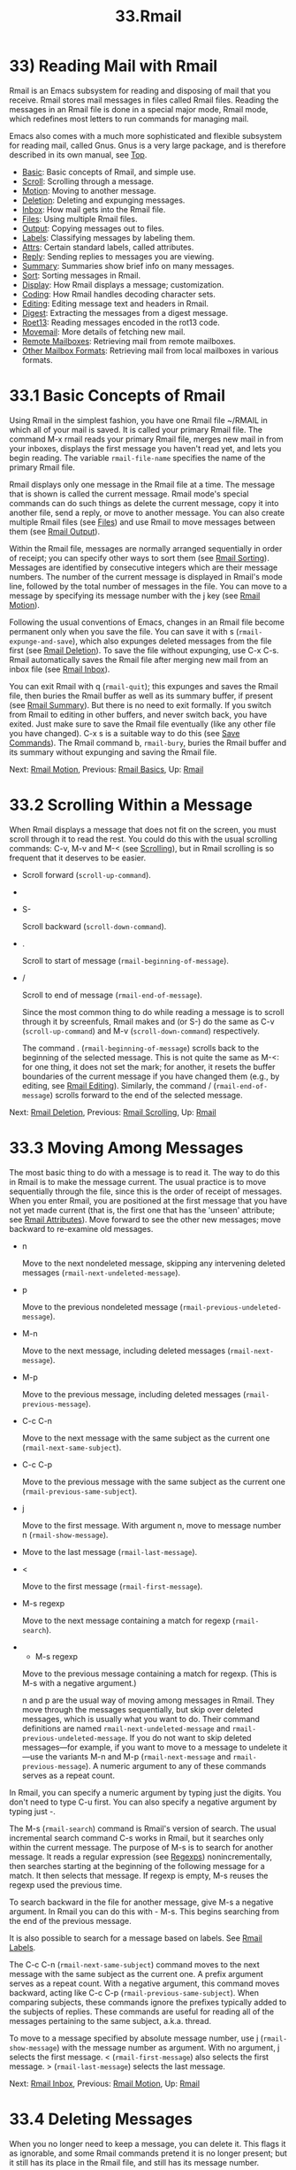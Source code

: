 #+TITLE: 33.Rmail
* 33) Reading Mail with Rmail

Rmail is an Emacs subsystem for reading and disposing of mail that you receive. Rmail stores mail messages in files called Rmail files. Reading the messages in an Rmail file is done in a special major mode, Rmail mode, which redefines most letters to run commands for managing mail.

Emacs also comes with a much more sophisticated and flexible subsystem for reading mail, called Gnus. Gnus is a very large package, and is therefore described in its own manual, see [[https://www.gnu.org/software/emacs/manual/html_mono/gnus.html#Top][Top]].

- [[file:///home/me/Desktop/GNU%20Emacs%20Manual.html#Rmail-Basics][Basic]]: Basic concepts of Rmail, and simple use.
- [[file:///home/me/Desktop/GNU%20Emacs%20Manual.html#Rmail-Scrolling][Scroll]]: Scrolling through a message.
- [[file:///home/me/Desktop/GNU%20Emacs%20Manual.html#Rmail-Motion][Motion]]: Moving to another message.
- [[file:///home/me/Desktop/GNU%20Emacs%20Manual.html#Rmail-Deletion][Deletion]]: Deleting and expunging messages.
- [[file:///home/me/Desktop/GNU%20Emacs%20Manual.html#Rmail-Inbox][Inbox]]: How mail gets into the Rmail file.
- [[file:///home/me/Desktop/GNU%20Emacs%20Manual.html#Rmail-Files][Files]]: Using multiple Rmail files.
- [[file:///home/me/Desktop/GNU%20Emacs%20Manual.html#Rmail-Output][Output]]: Copying messages out to files.
- [[file:///home/me/Desktop/GNU%20Emacs%20Manual.html#Rmail-Labels][Labels]]: Classifying messages by labeling them.
- [[file:///home/me/Desktop/GNU%20Emacs%20Manual.html#Rmail-Attributes][Attrs]]: Certain standard labels, called attributes.
- [[file:///home/me/Desktop/GNU%20Emacs%20Manual.html#Rmail-Reply][Reply]]: Sending replies to messages you are viewing.
- [[file:///home/me/Desktop/GNU%20Emacs%20Manual.html#Rmail-Summary][Summary]]: Summaries show brief info on many messages.
- [[file:///home/me/Desktop/GNU%20Emacs%20Manual.html#Rmail-Sorting][Sort]]: Sorting messages in Rmail.
- [[file:///home/me/Desktop/GNU%20Emacs%20Manual.html#Rmail-Display][Display]]: How Rmail displays a message; customization.
- [[file:///home/me/Desktop/GNU%20Emacs%20Manual.html#Rmail-Coding][Coding]]: How Rmail handles decoding character sets.
- [[file:///home/me/Desktop/GNU%20Emacs%20Manual.html#Rmail-Editing][Editing]]: Editing message text and headers in Rmail.
- [[file:///home/me/Desktop/GNU%20Emacs%20Manual.html#Rmail-Digest][Digest]]: Extracting the messages from a digest message.
- [[file:///home/me/Desktop/GNU%20Emacs%20Manual.html#Rmail-Rot13][Roet13]]: Reading messages encoded in the rot13 code.
- [[file:///home/me/Desktop/GNU%20Emacs%20Manual.html#Movemail][Movemail]]: More details of fetching new mail.
- [[file:///home/me/Desktop/GNU%20Emacs%20Manual.html#Remote-Mailboxes][Remote Mailboxes]]: Retrieving mail from remote mailboxes.
- [[file:///home/me/Desktop/GNU%20Emacs%20Manual.html#Other-Mailbox-Formats][Other Mailbox Formats]]: Retrieving mail from local mailboxes in various formats.


* 33.1 Basic Concepts of Rmail
    :PROPERTIES:
    :CUSTOM_ID: basic-concepts-of-rmail
    :END:

Using Rmail in the simplest fashion, you have one Rmail file ~/RMAIL in which all of your mail is saved. It is called your primary Rmail file. The command M-x rmail reads your primary Rmail file, merges new mail in from your inboxes, displays the first message you haven't read yet, and lets you begin reading. The variable =rmail-file-name= specifies the name of the primary Rmail file.

Rmail displays only one message in the Rmail file at a time. The message that is shown is called the current message. Rmail mode's special commands can do such things as delete the current message, copy it into another file, send a reply, or move to another message. You can also create multiple Rmail files (see [[file:///home/me/Desktop/GNU%20Emacs%20Manual.html#Files][Files]]) and use Rmail to move messages between them (see [[file:///home/me/Desktop/GNU%20Emacs%20Manual.html#Rmail-Output][Rmail Output]]).

Within the Rmail file, messages are normally arranged sequentially in order of receipt; you can specify other ways to sort them (see [[file:///home/me/Desktop/GNU%20Emacs%20Manual.html#Rmail-Sorting][Rmail Sorting]]). Messages are identified by consecutive integers which are their message numbers. The number of the current message is displayed in Rmail's mode line, followed by the total number of messages in the file. You can move to a message by specifying its message number with the j key (see [[file:///home/me/Desktop/GNU%20Emacs%20Manual.html#Rmail-Motion][Rmail Motion]]).

Following the usual conventions of Emacs, changes in an Rmail file become permanent only when you save the file. You can save it with s (=rmail-expunge-and-save=), which also expunges deleted messages from the file first (see [[file:///home/me/Desktop/GNU%20Emacs%20Manual.html#Rmail-Deletion][Rmail Deletion]]). To save the file without expunging, use C-x C-s. Rmail automatically saves the Rmail file after merging new mail from an inbox file (see [[file:///home/me/Desktop/GNU%20Emacs%20Manual.html#Rmail-Inbox][Rmail Inbox]]).

You can exit Rmail with q (=rmail-quit=); this expunges and saves the Rmail file, then buries the Rmail buffer as well as its summary buffer, if present (see [[file:///home/me/Desktop/GNU%20Emacs%20Manual.html#Rmail-Summary][Rmail Summary]]). But there is no need to exit formally. If you switch from Rmail to editing in other buffers, and never switch back, you have exited. Just make sure to save the Rmail file eventually (like any other file you have changed). C-x s is a suitable way to do this (see [[file:///home/me/Desktop/GNU%20Emacs%20Manual.html#Save-Commands][Save Commands]]). The Rmail command b, =rmail-bury=, buries the Rmail buffer and its summary without expunging and saving the Rmail file.

Next: [[file:///home/me/Desktop/GNU%20Emacs%20Manual.html#Rmail-Motion][Rmail Motion]], Previous: [[file:///home/me/Desktop/GNU%20Emacs%20Manual.html#Rmail-Basics][Rmail Basics]], Up: [[file:///home/me/Desktop/GNU%20Emacs%20Manual.html#Rmail][Rmail]]

* 33.2 Scrolling Within a Message
    :PROPERTIES:
    :CUSTOM_ID: scrolling-within-a-message
    :END:

When Rmail displays a message that does not fit on the screen, you must scroll through it to read the rest. You could do this with the usual scrolling commands: C-v, M-v and M-< (see [[file:///home/me/Desktop/GNU%20Emacs%20Manual.html#Scrolling][Scrolling]]), but in Rmail scrolling is so frequent that it deserves to be easier.

-

  Scroll forward (=scroll-up-command=).

-

  #+BEGIN_HTML
    <DEL>
  #+END_HTML

- S-

  Scroll backward (=scroll-down-command=).

- .

  Scroll to start of message (=rmail-beginning-of-message=).

- /

  Scroll to end of message (=rmail-end-of-message=).

  Since the most common thing to do while reading a message is to scroll through it by screenfuls, Rmail makes and (or S-) do the same as C-v (=scroll-up-command=) and M-v (=scroll-down-command=) respectively.

  The command . (=rmail-beginning-of-message=) scrolls back to the beginning of the selected message. This is not quite the same as M-<: for one thing, it does not set the mark; for another, it resets the buffer boundaries of the current message if you have changed them (e.g., by editing, see [[file:///home/me/Desktop/GNU%20Emacs%20Manual.html#Rmail-Editing][Rmail Editing]]). Similarly, the command / (=rmail-end-of-message=) scrolls forward to the end of the selected message.

Next: [[file:///home/me/Desktop/GNU%20Emacs%20Manual.html#Rmail-Deletion][Rmail Deletion]], Previous: [[file:///home/me/Desktop/GNU%20Emacs%20Manual.html#Rmail-Scrolling][Rmail Scrolling]], Up: [[file:///home/me/Desktop/GNU%20Emacs%20Manual.html#Rmail][Rmail]]

* 33.3 Moving Among Messages
    :PROPERTIES:
    :CUSTOM_ID: moving-among-messages
    :END:

The most basic thing to do with a message is to read it. The way to do this in Rmail is to make the message current. The usual practice is to move sequentially through the file, since this is the order of receipt of messages. When you enter Rmail, you are positioned at the first message that you have not yet made current (that is, the first one that has the 'unseen' attribute; see [[file:///home/me/Desktop/GNU%20Emacs%20Manual.html#Rmail-Attributes][Rmail Attributes]]). Move forward to see the other new messages; move backward to re-examine old messages.

- n

  Move to the next nondeleted message, skipping any intervening deleted messages (=rmail-next-undeleted-message=).

- p

  Move to the previous nondeleted message (=rmail-previous-undeleted-message=).

- M-n

  Move to the next message, including deleted messages (=rmail-next-message=).

- M-p

  Move to the previous message, including deleted messages (=rmail-previous-message=).

- C-c C-n

  Move to the next message with the same subject as the current one (=rmail-next-same-subject=).

- C-c C-p

  Move to the previous message with the same subject as the current one (=rmail-previous-same-subject=).

- j

  Move to the first message. With argument n, move to message number n (=rmail-show-message=).

-

  #+BEGIN_QUOTE
  #+END_QUOTE

  Move to the last message (=rmail-last-message=).

- <

  Move to the first message (=rmail-first-message=).

- M-s regexp

  Move to the next message containing a match for regexp (=rmail-search=).

-

  - M-s regexp

  Move to the previous message containing a match for regexp. (This is M-s with a negative argument.)

  n and p are the usual way of moving among messages in Rmail. They move through the messages sequentially, but skip over deleted messages, which is usually what you want to do. Their command definitions are named =rmail-next-undeleted-message= and =rmail-previous-undeleted-message=. If you do not want to skip deleted messages---for example, if you want to move to a message to undelete it---use the variants M-n and M-p (=rmail-next-message= and =rmail-previous-message=). A numeric argument to any of these commands serves as a repeat count.

In Rmail, you can specify a numeric argument by typing just the digits. You don't need to type C-u first. You can also specify a negative argument by typing just -.

The M-s (=rmail-search=) command is Rmail's version of search. The usual incremental search command C-s works in Rmail, but it searches only within the current message. The purpose of M-s is to search for another message. It reads a regular expression (see [[file:///home/me/Desktop/GNU%20Emacs%20Manual.html#Regexps][Regexps]]) nonincrementally, then searches starting at the beginning of the following message for a match. It then selects that message. If regexp is empty, M-s reuses the regexp used the previous time.

To search backward in the file for another message, give M-s a negative argument. In Rmail you can do this with - M-s. This begins searching from the end of the previous message.

It is also possible to search for a message based on labels. See [[file:///home/me/Desktop/GNU%20Emacs%20Manual.html#Rmail-Labels][Rmail Labels]].

The C-c C-n (=rmail-next-same-subject=) command moves to the next message with the same subject as the current one. A prefix argument serves as a repeat count. With a negative argument, this command moves backward, acting like C-c C-p (=rmail-previous-same-subject=). When comparing subjects, these commands ignore the prefixes typically added to the subjects of replies. These commands are useful for reading all of the messages pertaining to the same subject, a.k.a. thread.

To move to a message specified by absolute message number, use j (=rmail-show-message=) with the message number as argument. With no argument, j selects the first message. < (=rmail-first-message=) also selects the first message. > (=rmail-last-message=) selects the last message.

Next: [[file:///home/me/Desktop/GNU%20Emacs%20Manual.html#Rmail-Inbox][Rmail Inbox]], Previous: [[file:///home/me/Desktop/GNU%20Emacs%20Manual.html#Rmail-Motion][Rmail Motion]], Up: [[file:///home/me/Desktop/GNU%20Emacs%20Manual.html#Rmail][Rmail]]

* 33.4 Deleting Messages
    :PROPERTIES:
    :CUSTOM_ID: deleting-messages
    :END:

When you no longer need to keep a message, you can delete it. This flags it as ignorable, and some Rmail commands pretend it is no longer present; but it still has its place in the Rmail file, and still has its message number.

Expunging the Rmail file actually removes the deleted messages. The remaining messages are renumbered consecutively.

- d

  Delete the current message, and move to the next nondeleted message (=rmail-delete-forward=).

- C-d

  Delete the current message, and move to the previous nondeleted message (=rmail-delete-backward=).

- u

  Undelete the current message, or move back to the previous deleted message and undelete it (=rmail-undelete-previous-message=).

- x

  Expunge the Rmail file (=rmail-expunge=).

  There are two Rmail commands for deleting messages. Both delete the current message and select another. d (=rmail-delete-forward=) moves to the following message, skipping messages already deleted, while C-d (=rmail-delete-backward=) moves to the previous nondeleted message. If there is no nondeleted message to move to in the specified direction, the message that was just deleted remains current. A numeric prefix argument serves as a repeat count, to allow deletion of several messages in a single command. A negative argument reverses the meaning of d and C-d.

  Whenever Rmail deletes a message, it runs the hook =rmail-delete-message-hook=. When the hook functions are invoked, the message has been marked deleted, but it is still the current message in the Rmail buffer.

  To make all the deleted messages finally vanish from the Rmail file, type x (=rmail-expunge=). Until you do this, you can still undelete the deleted messages. The undeletion command, u (=rmail-undelete-previous-message=), is designed to cancel the effect of a d command in most cases. It undeletes the current message if the current message is deleted. Otherwise it moves backward to previous messages until a deleted message is found, and undeletes that message. A numeric prefix argument serves as a repeat count, to allow undeletion of several messages in a single command.

You can usually undo a d with a u because the u moves back to and undeletes the message that the d deleted. But this does not work when the d skips a few already-deleted messages that follow the message being deleted; then the u command undeletes the last of the messages that were skipped. There is no clean way to avoid this problem. However, by repeating the u command, you can eventually get back to the message that you intend to undelete. You can also select a particular deleted message with the M-p command, then type u to undelete it.

A deleted message has the 'deleted' attribute, and as a result 'deleted' appears in the mode line when the current message is deleted. In fact, deleting or undeleting a message is nothing more than adding or removing this attribute. See [[file:///home/me/Desktop/GNU%20Emacs%20Manual.html#Rmail-Attributes][Rmail Attributes]].

Next: [[file:///home/me/Desktop/GNU%20Emacs%20Manual.html#Rmail-Files][Rmail Files]], Previous: [[file:///home/me/Desktop/GNU%20Emacs%20Manual.html#Rmail-Deletion][Rmail Deletion]], Up: [[file:///home/me/Desktop/GNU%20Emacs%20Manual.html#Rmail][Rmail]]

* 33.5 Rmail Files and Inboxes
    :PROPERTIES:
    :CUSTOM_ID: rmail-files-and-inboxes
    :END:

When you receive mail locally, the operating system places incoming mail for you in a file that we call your inbox. When you start up Rmail, it runs a C program called movemail to copy the new messages from your inbox into your primary Rmail file, which also contains other messages saved from previous Rmail sessions. It is in this file that you actually read the mail with Rmail. This operation is called getting new mail. You can get new mail at any time in Rmail by typing g.

The variable =rmail-primary-inbox-list= contains a list of the files that are inboxes for your primary Rmail file. If you don't set this variable explicitly, Rmail uses the MAIL environment variable, or, as a last resort, a default inbox based on =rmail-spool-directory=. The default inbox file depends on your operating system; often it is /var/mail/username, /var/spool/mail/username, or /usr/spool/mail/username.

You can specify the inbox file(s) for any Rmail file for the current session with the command =set-rmail-inbox-list=; see [[file:///home/me/Desktop/GNU%20Emacs%20Manual.html#Rmail-Files][Rmail Files]].

There are two reasons for having separate Rmail files and inboxes.

1. The inbox file format varies between operating systems and according to the other mail software in use. Only one part of Rmail needs to know about the alternatives, and it need only understand how to convert all of them to Rmail's own format.\\
2. It is very cumbersome to access an inbox file without danger of losing mail, because it is necessary to interlock with mail delivery. Moreover, different operating systems use different interlocking techniques. The strategy of moving mail out of the inbox once and for all into a separate Rmail file avoids the need for interlocking in all the rest of Rmail, since only Rmail operates on the Rmail file.

Rmail uses the standard 'mbox' format, introduced by Unix and GNU systems for inbox files, as its internal format of Rmail files. (In fact, there are a few slightly different mbox formats. The differences are not very important, but you can set the variable =rmail-mbox-format= to tell Rmail which form your system uses. See that variable's documentation for more details.)

When getting new mail, Rmail first copies the new mail from the inbox file to the Rmail file; then it saves the Rmail file; then it clears out the inbox file. This way, a system crash may cause duplication of mail between the inbox and the Rmail file, but cannot lose mail. If =rmail-preserve-inbox= is non-=nil=, then Rmail does not clear out the inbox file when it gets new mail. You may wish to set this, for example, on a portable computer you use to check your mail via POP while traveling, so that your mail will remain on the server and you can save it later on your main desktop workstation.

In some cases, Rmail copies the new mail from the inbox file indirectly. First it runs the movemail program to move the mail from the inbox to an intermediate file called .newmail-inboxname, in the same directory as the Rmail file. Then Rmail merges the new mail from that file, saves the Rmail file, and only then deletes the intermediate file. If there is a crash at the wrong time, this file continues to exist, and Rmail will use it again the next time it gets new mail from that inbox.

If Rmail is unable to convert the data in .newmail-inboxname into mbox format, it renames the file to RMAILOSE.n (n is an integer chosen to make the name unique) so that Rmail will not have trouble with the data again. You should look at the file, find whatever message confuses Rmail (probably one that includes the control-underscore character, octal code 037), and delete it. Then you can use 1 g to get new mail from the corrected file.

Next: [[file:///home/me/Desktop/GNU%20Emacs%20Manual.html#Rmail-Output][Rmail Output]], Previous: [[file:///home/me/Desktop/GNU%20Emacs%20Manual.html#Rmail-Inbox][Rmail Inbox]], Up: [[file:///home/me/Desktop/GNU%20Emacs%20Manual.html#Rmail][Rmail]]

* 33.6 Multiple Rmail Files
    :PROPERTIES:
    :CUSTOM_ID: multiple-rmail-files
    :END:

Rmail operates by default on your primary Rmail file, which is named ~/RMAIL and receives your incoming mail from your system inbox file. But you can also have other Rmail files and edit them with Rmail. These files can receive mail through their own inboxes, or you can move messages into them with explicit Rmail commands (see [[file:///home/me/Desktop/GNU%20Emacs%20Manual.html#Rmail-Output][Rmail Output]]).

- i file

  Read file into Emacs and run Rmail on it (=rmail-input=).

- g

  Merge new mail from current Rmail file's inboxes (=rmail-get-new-mail=).

- C-u g file

  Merge new mail from inbox file file.

  To run Rmail on a file other than your primary Rmail file, you can use the i (=rmail-input=) command in Rmail. This visits the file in Rmail mode. You can use M-x rmail-input even when not in Rmail, but it is easier to type C-u M-x rmail, which does the same thing.

The file you read with i should normally be a valid mbox file. If it is not, Rmail tries to convert its text to mbox format, and visits the converted text in the buffer. If you save the buffer, that converts the file.

If you specify a file name that doesn't exist, i initializes a new buffer for creating a new Rmail file.

You can also select an Rmail file from a menu. In the Classify menu, choose the Input Rmail File item; then choose the Rmail file you want. The variables =rmail-secondary-file-directory= and =rmail-secondary-file-regexp= specify which files to offer in the menu: the first variable says which directory to find them in; the second says which files in that directory to offer (all those that match the regular expression). If no files match, you cannot select this menu item. These variables also apply to choosing a file for output (see [[file:///home/me/Desktop/GNU%20Emacs%20Manual.html#Rmail-Output][Rmail Output]]).

The inbox files to use are specified by the variable =rmail-inbox-list=, which is buffer-local in Rmail mode. As a special exception, if you have specified no inbox files for your primary Rmail file, it uses the MAIL environment variable, or your standard system inbox.

The g command (=rmail-get-new-mail=) merges mail into the current Rmail file from its inboxes. If the Rmail file has no inboxes, g does nothing. The command M-x rmail also merges new mail into your primary Rmail file.

To merge mail from a file that is not the usual inbox, give the g key a numeric argument, as in C-u g. Then it reads a file name and merges mail from that file. The inbox file is not deleted or changed in any way when g with an argument is used. This is, therefore, a general way of merging one file of messages into another.

Next: [[file:///home/me/Desktop/GNU%20Emacs%20Manual.html#Rmail-Labels][Rmail Labels]], Previous: [[file:///home/me/Desktop/GNU%20Emacs%20Manual.html#Rmail-Files][Rmail Files]], Up: [[file:///home/me/Desktop/GNU%20Emacs%20Manual.html#Rmail][Rmail]]

* 33.7 Copying Messages Out to Files
    :PROPERTIES:
    :CUSTOM_ID: copying-messages-out-to-files
    :END:

These commands copy messages from an Rmail file into another file.

- o file

  Append a full copy of the current message to the file file (=rmail-output=).

- C-o file

  Append a copy of the current message, as displayed, to the file file (=rmail-output-as-seen=).

- w file

  Output just the message body to the file file, taking the default file name from the message 'Subject' header.

  The commands o and C-o copy the current message into a specified file, adding it at the end. The two commands differ mainly in how much to copy: o copies the full message headers, even if they are not all visible, while C-o copies exactly the headers currently displayed and no more. See [[file:///home/me/Desktop/GNU%20Emacs%20Manual.html#Rmail-Display][Rmail Display]]. In addition, o converts the message to Babyl format (used by Rmail in Emacs version 22 and before) if the file is in Babyl format; C-o cannot output to Babyl files at all.

If the output file is currently visited in an Emacs buffer, the output commands append the message to that buffer. It is up to you to save the buffer eventually in its file.

Sometimes you may receive a message whose body holds the contents of a file. You can save the body to a file (excluding the message header) with the w command (=rmail-output-body-to-file=). Often these messages contain the intended file name in the 'Subject' field, so the w command uses the 'Subject' field as the default for the output file name (after replacing some characters that cannot be portably used in file names). However, the file name is read using the minibuffer, so you can specify a different name if you wish.

You can also output a message to an Rmail file chosen with a menu. In the Classify menu, choose the Output Rmail File menu item; then choose the Rmail file you want. This outputs the current message to that file, like the o command. The variables =rmail-secondary-file-directory= and =rmail-secondary-file-regexp= specify which files to offer in the menu: the first variable says which directory to find them in; the second says which files in that directory to offer (all those that match the regular expression). If no files match, you cannot select this menu item.

Copying a message with o or C-o gives the original copy of the message the 'filed' attribute, so that 'filed' appears in the mode line when such a message is current.

If you like to keep just a single copy of every mail message, set the variable =rmail-delete-after-output= to =t=; then the o, C-o and w commands delete the original message after copying it. (You can undelete it afterward if you wish, see [[file:///home/me/Desktop/GNU%20Emacs%20Manual.html#Rmail-Deletion][Rmail Deletion]].)

The variable =rmail-output-file-alist= lets you specify intelligent defaults for the output file, based on the contents of the current message. The value should be a list whose elements have this form:

#+BEGIN_EXAMPLE
         (regexp . name-exp)
#+END_EXAMPLE

If there's a match for regexp in the current message, then the default file name for output is name-exp. If multiple elements match the message, the first matching element decides the default file name. The subexpression name-exp may be a string constant giving the file name to use, or more generally it may be any Lisp expression that yields a file name as a string. =rmail-output-file-alist= applies to both o and C-o.

Rmail can automatically save messages from your primary Rmail file (the one that =rmail-file-name= specifies) to other files, based on the value of the variable =rmail-automatic-folder-directives=. This variable is a list of elements ('directives') that say which messages to save where. Each directive is a list consisting of an output file, followed by one or more pairs of a header name and a regular expression. If a message has a header matching the specified regular expression, that message is saved to the given file. If the directive has more than one header entry, all must match. Rmail checks directives when it shows a message from the file =rmail-file-name=, and applies the first that matches (if any). If the output file is =nil=, the message is deleted, not saved. For example, you can use this feature to save messages from a particular address, or with a particular subject, to a dedicated file.

Next: [[file:///home/me/Desktop/GNU%20Emacs%20Manual.html#Rmail-Attributes][Rmail Attributes]], Previous: [[file:///home/me/Desktop/GNU%20Emacs%20Manual.html#Rmail-Output][Rmail Output]], Up: [[file:///home/me/Desktop/GNU%20Emacs%20Manual.html#Rmail][Rmail]]

* 33.8 Labels
    :PROPERTIES:
    :CUSTOM_ID: labels
    :END:

Each message can have various labels assigned to it as a means of classification. Each label has a name; different names are different labels. Any given label is either present or absent on a particular message. A few label names have standard meanings and are given to messages automatically by Rmail when appropriate; these special labels are called attributes. (See [[file:///home/me/Desktop/GNU%20Emacs%20Manual.html#Rmail-Attributes][Rmail Attributes]].) All other labels are assigned only by users.

- a label

  Assign the label label to the current message (=rmail-add-label=).

- k label

  Remove the label label from the current message (=rmail-kill-label=).

- C-M-n labels

  Move to the next message that has one of the labels labels (=rmail-next-labeled-message=).

- C-M-p labels

  Move to the previous message that has one of the labels labels (=rmail-previous-labeled-message=).

- l labels

- C-M-l labels

  Make a summary of all messages containing any of the labels labels (=rmail-summary-by-labels=).

  The a (=rmail-add-label=) and k (=rmail-kill-label=) commands allow you to assign or remove any label on the current message. If the label argument is empty, it means to assign or remove the label most recently assigned or removed.

Once you have given messages labels to classify them as you wish, there are three ways to use the labels: in moving, in summaries, and in sorting.

C-M-n labels (=rmail-next-labeled-message=) moves to the next message that has one of the labels labels. The argument labels specifies one or more label names, separated by commas. C-M-p (=rmail-previous-labeled-message=) is similar, but moves backwards to previous messages. A numeric argument to either command serves as a repeat count.

The command C-M-l labels (=rmail-summary-by-labels=) displays a summary containing only the messages that have at least one of a specified set of labels. The argument labels is one or more label names, separated by commas. See [[file:///home/me/Desktop/GNU%20Emacs%20Manual.html#Rmail-Summary][Rmail Summary]], for information on summaries.

If the labels argument to C-M-n, C-M-p or C-M-l is empty, it means to use the last set of labels specified for any of these commands.

See [[file:///home/me/Desktop/GNU%20Emacs%20Manual.html#Rmail-Sorting][Rmail Sorting]], for information on sorting messages with labels.

Next: [[file:///home/me/Desktop/GNU%20Emacs%20Manual.html#Rmail-Reply][Rmail Reply]], Previous: [[file:///home/me/Desktop/GNU%20Emacs%20Manual.html#Rmail-Labels][Rmail Labels]], Up: [[file:///home/me/Desktop/GNU%20Emacs%20Manual.html#Rmail][Rmail]]

* 33.9 Rmail Attributes
    :PROPERTIES:
    :CUSTOM_ID: rmail-attributes
    :END:

Some labels such as 'deleted' and 'filed' have built-in meanings, and Rmail assigns them to messages automatically at appropriate times; these labels are called attributes. Here is a list of Rmail attributes:

- 'unseen'

  Means the message has never been current. Assigned to messages when they come from an inbox file, and removed when a message is made current. When you start Rmail, it initially shows the first message that has this attribute.

- 'deleted'

  Means the message is deleted. Assigned by deletion commands and removed by undeletion commands (see [[file:///home/me/Desktop/GNU%20Emacs%20Manual.html#Rmail-Deletion][Rmail Deletion]]).

- 'filed'

  Means the message has been copied to some other file. Assigned by the o and C-o file output commands (see [[file:///home/me/Desktop/GNU%20Emacs%20Manual.html#Rmail-Output][Rmail Output]]).

- 'answered'

  Means you have mailed an answer to the message. Assigned by the r command (=rmail-reply=). See [[file:///home/me/Desktop/GNU%20Emacs%20Manual.html#Rmail-Reply][Rmail Reply]].

- 'forwarded'

  Means you have forwarded the message. Assigned by the f command (=rmail-forward=). See [[file:///home/me/Desktop/GNU%20Emacs%20Manual.html#Rmail-Reply][Rmail Reply]].

- 'edited'

  Means you have edited the text of the message within Rmail. See [[file:///home/me/Desktop/GNU%20Emacs%20Manual.html#Rmail-Editing][Rmail Editing]].

- 'resent'

  Means you have resent the message. Assigned by the command M-x rmail-resend. See [[file:///home/me/Desktop/GNU%20Emacs%20Manual.html#Rmail-Reply][Rmail Reply]].

- 'retried'

  Means you have retried a failed outgoing message. Assigned by the command M-x rmail-retry-failure. See [[file:///home/me/Desktop/GNU%20Emacs%20Manual.html#Rmail-Reply][Rmail Reply]].

All other labels are assigned or removed only by users, and have no standard meaning.

Next: [[file:///home/me/Desktop/GNU%20Emacs%20Manual.html#Rmail-Summary][Rmail Summary]], Previous: [[file:///home/me/Desktop/GNU%20Emacs%20Manual.html#Rmail-Attributes][Rmail Attributes]], Up: [[file:///home/me/Desktop/GNU%20Emacs%20Manual.html#Rmail][Rmail]]

* 33.10 Sending Replies
    :PROPERTIES:
    :CUSTOM_ID: sending-replies
    :END:

Rmail has several commands to send outgoing mail. See [[file:///home/me/Desktop/GNU%20Emacs%20Manual.html#Sending-Mail][Sending Mail]], for information on using Message mode, including certain features meant to work with Rmail. What this section documents are the special commands of Rmail for entering the mail buffer used to compose the outgoing message. Note that the usual keys for sending mail---C-x m, C-x 4 m, and C-x 5 m---also work normally in Rmail mode.

- m

  Send a message (=rmail-mail=).

- c

  Continue editing the already started outgoing message (=rmail-continue=).

- r

  Send a reply to the current Rmail message (=rmail-reply=).

- f

  Forward the current message to other users (=rmail-forward=).

- C-u f

  Resend the current message to other users (=rmail-resend=).

- M-m

  Try sending a bounced message a second time (=rmail-retry-failure=).

  The most common reason to send a message while in Rmail is to reply to the message you are reading. To do this, type r (=rmail-reply=). This displays a mail composition buffer in another window, much like C-x 4 m, but preinitializes the 'Subject', 'To', 'CC', 'In-reply-to' and 'References' header fields based on the message you are replying to. The 'To' field starts out as the address of the person who sent the message you received, and the 'CC' field starts out with all the other recipients of that message.

  You can exclude certain recipients from being included automatically in replies, using the variable =mail-dont-reply-to-names=. Its value should be a regular expression; any recipients that match are excluded from the 'CC' field. They are also excluded from the 'To' field, unless this would leave the field empty. If this variable is =nil=, then the first time you compose a reply it is initialized to a default value that matches your own address.

To reply only to the sender of the original message, enter the reply command with a numeric argument: C-u r or 1 r. This omits the 'CC' field completely for a particular reply.

Once the mail composition buffer has been initialized, editing and sending the mail goes as usual (see [[file:///home/me/Desktop/GNU%20Emacs%20Manual.html#Sending-Mail][Sending Mail]]). You can edit the presupplied header fields if they are not what you want. You can also use commands such as C-c C-y, which yanks in the message that you are replying to (see [[file:///home/me/Desktop/GNU%20Emacs%20Manual.html#Mail-Commands][Mail Commands]]). You can also switch to the Rmail buffer, select a different message there, switch back, and yank the new current message.

Sometimes a message does not reach its destination. Mailers usually send the failed message back to you, enclosed in a failure message. The Rmail command M-m (=rmail-retry-failure=) prepares to send the same message a second time: it sets up a mail composition buffer with the same text and header fields as before. If you type C-c C-c right away, you send the message again exactly the same as the first time. Alternatively, you can edit the text or headers and then send it. The variable =rmail-retry-ignored-headers=, in the same format as =rmail-ignored-headers= (see [[file:///home/me/Desktop/GNU%20Emacs%20Manual.html#Rmail-Display][Rmail Display]]), controls which headers are stripped from the failed message when retrying it.

Another frequent reason to send mail in Rmail is to forward the current message to other users. f (=rmail-forward=) makes this easy by preinitializing the mail composition buffer with the current message as the text, and a subject of the form =[=from=:=subject=]=, where from and subject are the sender and subject of the original message. All you have to do is fill in the recipients and send. When you forward a message, recipients get a message which is from you, and which has the original message in its contents.

Rmail offers two formats for forwarded messages. The default is to use the MIME format (see [[file:///home/me/Desktop/GNU%20Emacs%20Manual.html#Rmail-Display][Rmail Display]]). This includes the original message as a separate part. You can use a simpler format if you prefer, by setting the variable =rmail-enable-mime-composing= to =nil=. In this case, Rmail just includes the original message enclosed between two delimiter lines. It also modifies every line that starts with a dash, by inserting '-' at the start of the line. When you receive a forwarded message in this format, if it contains something besides ordinary text---for example, program source code---you might find it useful to undo that transformation. You can do this by selecting the forwarded message and typing M-x unforward-rmail-message. This command extracts the original forwarded message, deleting the inserted '-' strings, and inserts it into the Rmail file as a separate message immediately following the current one.

Resending is an alternative similar to forwarding; the difference is that resending sends a message that is from the original sender, just as it reached you---with a few added header fields ('Resent-From' and 'Resent-To') to indicate that it came via you. To resend a message in Rmail, use C-u f. (f runs =rmail-forward=, which invokes =rmail-resend= if you provide a numeric argument.)

Use the m (=rmail-mail=) command to start editing an outgoing message that is not a reply. It leaves the header fields empty. Its only difference from C-x 4 m is that it makes the Rmail buffer accessible for C-c C-y, just as r does.

The c (=rmail-continue=) command resumes editing the mail composition buffer, to finish editing an outgoing message you were already composing, or to alter a message you have sent.

If you set the variable =rmail-mail-new-frame= to a non-=nil= value, then all the Rmail commands to start sending a message create a new frame to edit it in. This frame is deleted when you send the message.

All the Rmail commands to send a message use the mail-composition method that you have chosen (see [[file:///home/me/Desktop/GNU%20Emacs%20Manual.html#Mail-Methods][Mail Methods]]).

Next: [[file:///home/me/Desktop/GNU%20Emacs%20Manual.html#Rmail-Sorting][Rmail Sorting]], Previous: [[file:///home/me/Desktop/GNU%20Emacs%20Manual.html#Rmail-Reply][Rmail Reply]], Up: [[file:///home/me/Desktop/GNU%20Emacs%20Manual.html#Rmail][Rmail]]

* 33.11 Summaries
    :PROPERTIES:
    :CUSTOM_ID: summaries
    :END:

A summary is a buffer containing one line per message to give you an overview of the mail in an Rmail file. Each line shows the message number and date, the sender, the line count, the labels, and the subject. Moving point in the summary buffer selects messages as you move to their summary lines. Almost all Rmail commands are valid in the summary buffer also; when used there, they apply to the message described by the current line of the summary.

A summary buffer applies to a single Rmail file only; if you are editing multiple Rmail files, each one can have its own summary buffer. The summary buffer name is made by appending '-summary' to the Rmail buffer's name. Normally only one summary buffer is displayed at a time.

- [[file:///home/me/Desktop/GNU%20Emacs%20Manual.html#Rmail-Make-Summary][Rmail Make Summary]]: Making various sorts of summaries.
- [[file:///home/me/Desktop/GNU%20Emacs%20Manual.html#Rmail-Summary-Edit][Rmail Summary Edit]]: Manipulating messages from the summary.

Next: [[file:///home/me/Desktop/GNU%20Emacs%20Manual.html#Rmail-Summary-Edit][Rmail Summary Edit]], Up: [[file:///home/me/Desktop/GNU%20Emacs%20Manual.html#Rmail-Summary][Rmail Summary]]

** 33.11.1 Making Summaries
     :PROPERTIES:
     :CUSTOM_ID: making-summaries
     :END:

Here are the commands to create a summary for the current Rmail buffer. Once the Rmail buffer has a summary, changes in the Rmail buffer (such as deleting or expunging messages, and getting new mail) automatically update the summary.

- h

- C-M-h

  Summarize all messages (=rmail-summary=).

- l labels

- C-M-l labels

  Summarize messages that have one or more of the specified labels (=rmail-summary-by-labels=).

- C-M-r rcpts

  Summarize messages that match the specified recipients (=rmail-summary-by-recipients=).

- C-M-t topic

  Summarize messages that have a match for the specified regexp topic in their subjects (=rmail-summary-by-topic=).

- C-M-s regexp

  Summarize messages whose headers match the specified regular expression regexp (=rmail-summary-by-regexp=).

- C-M-f senders

  Summarize messages that match the specified senders. (=rmail-summary-by-senders=).

  The h or C-M-h (=rmail-summary=) command fills the summary buffer for the current Rmail buffer with a summary of all the messages in the buffer. It then displays and selects the summary buffer in another window.

  C-M-l labels (=rmail-summary-by-labels=) makes a partial summary mentioning only the messages that have one or more of the labels labels. labels should contain label names separated by commas.

  C-M-r rcpts (=rmail-summary-by-recipients=) makes a partial summary mentioning only the messages that have one or more recipients matching the regular expression rcpts. This is matched against the 'To', 'From', and 'CC' headers (supply a prefix argument to exclude the 'CC' header).

  C-M-t topic (=rmail-summary-by-topic=) makes a partial summary mentioning only the messages whose subjects have a match for the regular expression topic. With a prefix argument, the match is against the whole message, not just the subject.

  C-M-s regexp (=rmail-summary-by-regexp=) makes a partial summary that mentions only the messages whose headers (including the date and the subject lines) match the regular expression regexp.

  C-M-f senders (=rmail-summary-by-senders=) makes a partial summary that mentions only the messages whose 'From' fields match the regular expression senders.

Note that there is only one summary buffer for any Rmail buffer; making any kind of summary discards any previous summary.

The variable =rmail-summary-window-size= says how many lines to use for the summary window. The variable =rmail-summary-line-count-flag= controls whether the summary line for a message should include the line count of the message. Setting this option to =nil= might speed up the generation of summaries.

Previous: [[file:///home/me/Desktop/GNU%20Emacs%20Manual.html#Rmail-Make-Summary][Rmail Make Summary]], Up: [[file:///home/me/Desktop/GNU%20Emacs%20Manual.html#Rmail-Summary][Rmail Summary]]

** 33.11.2 Editing in Summaries
     :PROPERTIES:
     :CUSTOM_ID: editing-in-summaries
     :END:

You can use the Rmail summary buffer to do almost anything you can do in the Rmail buffer itself. In fact, once you have a summary buffer, there's no need to switch back to the Rmail buffer.

You can select and display various messages in the Rmail buffer, from the summary buffer, just by moving point in the summary buffer to different lines. It doesn't matter what Emacs command you use to move point; whichever line point is on at the end of the command, that message is selected in the Rmail buffer.

Almost all Rmail commands work in the summary buffer as well as in the Rmail buffer. Thus, d in the summary buffer deletes the current message, u undeletes, and x expunges. (However, in the summary buffer, if there are no more undeleted messages in the relevant direction, the delete commands go to the first or last message, rather than staying on the current message.) o and C-o output the current message to a FILE; r starts a reply to it; etc. You can scroll the current message while remaining in the summary buffer using and . However, in the summary buffer scrolling past the end or the beginning of a message with or goes, respectively, to the next or previous undeleted message. Customize the =rmail-summary-scroll-between-messages= option to =nil= to disable scrolling to next/previous messages.

M-u (=rmail-summary-undelete-many=) undeletes all deleted messages in the summary. A prefix argument means to undelete that many of the previous deleted messages.

The Rmail commands to move between messages also work in the summary buffer, but with a twist: they move through the set of messages included in the summary. They also ensure the Rmail buffer appears on the screen (unlike cursor motion commands, which update the contents of the Rmail buffer but don't display it in a window unless it already appears). Here is a list of these commands:

- n

  Move to next line, skipping lines saying "deleted", and select its message (=rmail-summary-next-msg=).

- p

  Move to previous line, skipping lines saying "deleted", and select its message (=rmail-summary-previous-msg=).

- M-n

  Move to next line and select its message (=rmail-summary-next-all=).

- M-p

  Move to previous line and select its message (=rmail-summary-previous-all=).

-

  #+BEGIN_QUOTE
  #+END_QUOTE

  Move to the last line, and select its message (=rmail-summary-last-message=).

- <

  Move to the first line, and select its message (=rmail-summary-first-message=).

- j

-

  Select the message on the current line (ensuring that the Rmail buffer appears on the screen; =rmail-summary-goto-msg=). With argument n, select message number n and move to its line in the summary buffer; this signals an error if the message is not listed in the summary buffer.

- M-s pattern

  Search through messages for pattern starting with the current message; select the message found, and move point in the summary buffer to that message's line (=rmail-summary-search=). A prefix argument acts as a repeat count; a negative argument means search backward (equivalent to =rmail-summary-search-backward=.)

- C-M-n labels

  Move to the next message with at least one of the specified labels (=rmail-summary-next-labeled-message=). labels is a comma-separated list of labels. A prefix argument acts as a repeat count.

- C-M-p labels

  Move to the previous message with at least one of the specified labels (=rmail-summary-previous-labeled-message=).

- C-c C-n

  Move to the next message with the same subject as the current message (=rmail-summary-next-same-subject=). A prefix argument acts as a repeat count.

- C-c C-p

  Move to the previous message with the same subject as the current message (=rmail-summary-previous-same-subject=).

  Deletion, undeletion, and getting new mail, and even selection of a different message all update the summary buffer when you do them in the Rmail buffer. If the variable =rmail-redisplay-summary= is non-=nil=, these actions also bring the summary buffer back onto the screen.

  When you are finished using the summary, type Q (=rmail-summary-wipe=) to delete the summary buffer's window. You can also exit Rmail while in the summary: q (=rmail-summary-quit=) deletes the summary window, then exits from Rmail by saving the Rmail file and switching to another buffer. Alternatively, b (=rmail-summary-bury=) simply buries the Rmail summary and buffer.

Next: [[file:///home/me/Desktop/GNU%20Emacs%20Manual.html#Rmail-Display][Rmail Display]], Previous: [[file:///home/me/Desktop/GNU%20Emacs%20Manual.html#Rmail-Summary][Rmail Summary]], Up: [[file:///home/me/Desktop/GNU%20Emacs%20Manual.html#Rmail][Rmail]]

* 33.12 Sorting the Rmail File
    :PROPERTIES:
    :CUSTOM_ID: sorting-the-rmail-file
    :END:

​

- C-c C-s C-d

- M-x rmail-sort-by-date

  Sort messages of current Rmail buffer by date.

- C-c C-s C-s

- M-x rmail-sort-by-subject

  Sort messages of current Rmail buffer by subject.

- C-c C-s C-a

- M-x rmail-sort-by-author

  Sort messages of current Rmail buffer by author's name.

- C-c C-s C-r

- M-x rmail-sort-by-recipient

  Sort messages of current Rmail buffer by recipient's name.

- C-c C-s C-c

- M-x rmail-sort-by-correspondent

  Sort messages of current Rmail buffer by the name of the other correspondent.

- C-c C-s C-l

- M-x rmail-sort-by-lines

  Sort messages of current Rmail buffer by number of lines.

- C-c C-s C-k labels

- M-x rmail-sort-by-labels labels

  Sort messages of current Rmail buffer by labels. The argument labels should be a comma-separated list of labels. The order of these labels specifies the order of messages; messages with the first label come first, messages with the second label come second, and so on. Messages that have none of these labels come last.

The Rmail sort commands perform a /stable sort/: if there is no reason to prefer either one of two messages, their order remains unchanged. You can use this to sort by more than one criterion. For example, if you use =rmail-sort-by-date= and then =rmail-sort-by-author=, messages from the same author appear in order by date.

With a prefix argument, all these commands reverse the order of comparison. This means they sort messages from newest to oldest, from biggest to smallest, or in reverse alphabetical order.

The same keys in the summary buffer run similar functions; for example, C-c C-s C-l runs =rmail-summary-sort-by-lines=. These commands always sort the whole Rmail buffer, even if the summary is only showing a subset of messages.

Note that you cannot undo a sort, so you may wish to save the Rmail buffer before sorting it.

Next: [[file:///home/me/Desktop/GNU%20Emacs%20Manual.html#Rmail-Coding][Rmail Coding]], Previous: [[file:///home/me/Desktop/GNU%20Emacs%20Manual.html#Rmail-Sorting][Rmail Sorting]], Up: [[file:///home/me/Desktop/GNU%20Emacs%20Manual.html#Rmail][Rmail]]

* 33.13 Display of Messages
    :PROPERTIES:
    :CUSTOM_ID: display-of-messages
    :END:

This section describes how Rmail displays mail headers, MIME sections and attachments, URLs, and encrypted messages.

- t

  Toggle display of complete header (=rmail-toggle-header=).

  Before displaying each message for the first time, Rmail reformats its header, hiding uninteresting header fields to reduce clutter. The t (=rmail-toggle-header=) command toggles this, switching between showing the reformatted header fields and showing the complete, original header. With a positive prefix argument, the command shows the reformatted header; with a zero or negative prefix argument, it shows the full header. Selecting the message again also reformats it if necessary.

  The variable =rmail-ignored-headers= holds a regular expression specifying the header fields to hide; any matching header line will be hidden. The variable =rmail-nonignored-headers= overrides this: any header field matching that regular expression is shown even if it matches =rmail-ignored-headers= too. The variable =rmail-displayed-headers= is an alternative to these two variables; if non-=nil=, this should be a regular expression specifying which headers to display (the default is =nil=).

  Rmail highlights certain header fields that are especially interesting---by default, the 'From' and 'Subject' fields. This highlighting uses the =rmail-highlight= face. The variable =rmail-highlighted-headers= holds a regular expression specifying the header fields to highlight; if it matches the beginning of a header field, that whole field is highlighted. To disable this feature, set =rmail-highlighted-headers= to =nil=.

  If a message is in MIME (Multipurpose Internet Mail Extensions) format and contains multiple parts (MIME entities), Rmail displays each part with a tagline. The tagline summarizes the part's index, size, and content type. Depending on the content type, it may also contain one or more buttons; these perform actions such as saving the part into a file.

-

  Hide or show the MIME part at point (=rmail-mime-toggle-hidden=).

-

  Move point to the next MIME tagline button. (=rmail-mime-next-item=).

- S-

  Move point to the previous MIME part (=rmail-mime-previous-item=).

- v

  Toggle between MIME display and raw message (=rmail-mime=).

Each plain-text MIME part is initially displayed immediately after its tagline, as part of the Rmail buffer (unless the message has an HTML part, see below), while MIME parts of other types are represented only by their taglines, with their actual contents hidden. In either case, you can toggle a MIME part between its displayed and hidden states by typing anywhere in the part---or anywhere in its tagline (except for buttons for other actions, if there are any). Type (or click with the mouse) to activate a tagline button, and to cycle point between tagline buttons.

The v (=rmail-mime=) command toggles between the default MIME display described above, and a raw display showing the undecoded MIME data. With a prefix argument, this command toggles the display of only an entity at point.

If the message has an HTML MIME part, Rmail displays it in preference to the plain-text part, if Emacs can render HTML[[file:///home/me/Desktop/GNU%20Emacs%20Manual.html#fn-17][17]]. To prevent that, and have the plain-text part displayed instead, customize the variable =rmail-mime-prefer-html= to a =nil= value.

To prevent Rmail from handling MIME decoded messages, change the variable =rmail-enable-mime= to =nil=. When this is the case, the v (=rmail-mime=) command instead creates a temporary buffer to display the current MIME message.

If the current message is an encrypted one, use the command M-x rmail-epa-decrypt to decrypt it, using the EasyPG library (see [[https://www.gnu.org/software/emacs/manual/html_mono/epa.html#Top][EasyPG]]).

You can highlight and activate URLs in the Rmail buffer using Goto Address mode:

#+BEGIN_EXAMPLE
         (add-hook 'rmail-show-message-hook 'goto-address-mode)
#+END_EXAMPLE

Then you can browse these URLs by clicking on them with mouse-2 (or mouse-1 quickly) or by moving to one and typing C-c . See [[file:///home/me/Desktop/GNU%20Emacs%20Manual.html#Goto-Address-mode][Activating URLs]].

Next: [[file:///home/me/Desktop/GNU%20Emacs%20Manual.html#Rmail-Editing][Rmail Editing]], Previous: [[file:///home/me/Desktop/GNU%20Emacs%20Manual.html#Rmail-Display][Rmail Display]], Up: [[file:///home/me/Desktop/GNU%20Emacs%20Manual.html#Rmail][Rmail]]

* 33.14 Rmail and Coding Systems
    :PROPERTIES:
    :CUSTOM_ID: rmail-and-coding-systems
    :END:

Rmail automatically decodes messages which contain non-ASCII characters, just as Emacs does with files you visit and with subprocess output. Rmail uses the standard 'charset=charset' header in the message, if any, to determine how the message was encoded by the sender. It maps charset into the corresponding Emacs coding system (see [[file:///home/me/Desktop/GNU%20Emacs%20Manual.html#Coding-Systems][Coding Systems]]), and uses that coding system to decode message text. If the message header doesn't have the 'charset' specification, or if charset is not recognized, Rmail chooses the coding system with the usual Emacs heuristics and defaults (see [[file:///home/me/Desktop/GNU%20Emacs%20Manual.html#Recognize-Coding][Recognize Coding]]).

Occasionally, a message is decoded incorrectly, either because Emacs guessed the wrong coding system in the absence of the 'charset' specification, or because the specification was inaccurate. For example, a misconfigured mailer could send a message with a 'charset=iso-8859-1' header when the message is actually encoded in =koi8-r=. When you see the message text garbled, or some of its characters displayed as hex codes or empty boxes, this may have happened.

You can correct the problem by decoding the message again using the right coding system, if you can figure out or guess which one is right. To do this, invoke the M-x rmail-redecode-body command. It reads the name of a coding system, and then redecodes the message using the coding system you specified. If you specified the right coding system, the result should be readable.

When you get new mail in Rmail, each message is translated automatically from the coding system it is written in, as if it were a separate file. This uses the priority list of coding systems that you have specified. If a MIME message specifies a character set, Rmail obeys that specification. For reading and saving Rmail files themselves, Emacs uses the coding system specified by the variable =rmail-file-coding-system=. The default value is =nil=, which means that Rmail files are not translated (they are read and written in the Emacs internal character code).

Next: [[file:///home/me/Desktop/GNU%20Emacs%20Manual.html#Rmail-Digest][Rmail Digest]], Previous: [[file:///home/me/Desktop/GNU%20Emacs%20Manual.html#Rmail-Coding][Rmail Coding]], Up: [[file:///home/me/Desktop/GNU%20Emacs%20Manual.html#Rmail][Rmail]]

* 33.15 Editing Within a Message
    :PROPERTIES:
    :CUSTOM_ID: editing-within-a-message
    :END:

Most of the usual Emacs key bindings are available in Rmail mode, though a few, such as C-M-n and C-M-h, are redefined by Rmail for other purposes. However, the Rmail buffer is normally read only, and most of the letters are redefined as Rmail commands. If you want to edit the text of a message, you must use the Rmail command e.

- e

  Edit the current message as ordinary text.

  The e command (=rmail-edit-current-message=) switches from Rmail mode into Rmail Edit mode, another major mode which is nearly the same as Text mode. The mode line indicates this change.

  In Rmail Edit mode, letters insert themselves as usual and the Rmail commands are not available. You can edit the message body and header fields. When you are finished editing the message, type C-c C-c (=rmail-cease-edit=) to switch back to Rmail mode. Alternatively, you can return to Rmail mode but cancel any editing that you have done, by typing C-c C-] (=rmail-abort-edit=).

  Entering Rmail Edit mode runs the hook =text-mode-hook=; then it runs the hook =rmail-edit-mode-hook= (see [[file:///home/me/Desktop/GNU%20Emacs%20Manual.html#Hooks][Hooks]]). Returning to ordinary Rmail mode adds the attribute 'edited' to the message, if you have made any changes in it (see [[file:///home/me/Desktop/GNU%20Emacs%20Manual.html#Rmail-Attributes][Rmail Attributes]]).

Next: [[file:///home/me/Desktop/GNU%20Emacs%20Manual.html#Rmail-Rot13][Rmail Rot13]], Previous: [[file:///home/me/Desktop/GNU%20Emacs%20Manual.html#Rmail-Editing][Rmail Editing]], Up: [[file:///home/me/Desktop/GNU%20Emacs%20Manual.html#Rmail][Rmail]]

* 33.16 Digest Messages
    :PROPERTIES:
    :CUSTOM_ID: digest-messages
    :END:

A digest message is a message which exists to contain and carry several other messages. Digests are used on some mailing lists; all the messages that arrive for the list during a period of time such as one day are put inside a single digest which is then sent to the subscribers. Transmitting the single digest uses less computer time than transmitting the individual messages even though the total size is the same, because of the per-message overhead in network mail transmission.

When you receive a digest message, the most convenient way to read it is to undigestify it: to turn it back into many individual messages. Then you can read and delete the individual messages as it suits you. To do this, select the digest message and type the command M-x undigestify-rmail-message. This extracts the submessages as separate Rmail messages, and inserts them following the digest. The digest message itself is flagged as deleted.

Next: [[file:///home/me/Desktop/GNU%20Emacs%20Manual.html#Movemail][Movemail]], Previous: [[file:///home/me/Desktop/GNU%20Emacs%20Manual.html#Rmail-Digest][Rmail Digest]], Up: [[file:///home/me/Desktop/GNU%20Emacs%20Manual.html#Rmail][Rmail]]

* 33.17 Reading Rot13 Messages
    :PROPERTIES:
    :CUSTOM_ID: reading-rot13-messages
    :END:

Mailing list messages that might offend or annoy some readers are sometimes encoded in a simple code called rot13---so named because it rotates the alphabet by 13 letters. This code is not for secrecy, as it provides none; rather, it enables those who wish to avoid seeing the real text of the message. For example, a review of a film might use rot13 to hide important plot points.

To view a buffer that uses the rot13 code, use the command M-x rot13-other-window. This displays the current buffer in another window which applies the code when displaying the text.

Next: [[file:///home/me/Desktop/GNU%20Emacs%20Manual.html#Remote-Mailboxes][Remote Mailboxes]], Previous: [[file:///home/me/Desktop/GNU%20Emacs%20Manual.html#Rmail-Rot13][Rmail Rot13]], Up: [[file:///home/me/Desktop/GNU%20Emacs%20Manual.html#Rmail][Rmail]]

* 33.18 movemail program
    :PROPERTIES:
    :CUSTOM_ID: movemail-program
    :END:

Rmail uses the movemail program to move mail from your inbox to your Rmail file (see [[file:///home/me/Desktop/GNU%20Emacs%20Manual.html#Rmail-Inbox][Rmail Inbox]]). When loaded for the first time, Rmail attempts to locate the movemail program and determine its version. There are two versions of the movemail program: the GNU Mailutils version (see [[https://www.gnu.org/software/emacs/manual/html_mono/mailutils.html#movemail][movemail]]), and an Emacs-specific version that is built and installed unless Emacs was configured --with-mailutils in effect. The two movemail versions support the same command line syntax and the same basic subset of options. However, the Mailutils version offers additional features and is more secure.

The Emacs version of movemail can retrieve mail from the usual Unix mailbox formats. *Warning*: Although it can also use the POP3 protocol, this is not recommended because it does not support POP3 via encrypted TLS channels.

The Mailutils version is able to handle a wide set of mailbox formats, such as plain Unix mailboxes, =maildir= and =MH= mailboxes, etc. It is able to access remote mailboxes using the POP3 or IMAP4 protocol, and can retrieve mail from them using a TLS encrypted channel. It also accepts mailbox arguments in URL form. The detailed description of mailbox URLs can be found in [[https://www.gnu.org/software/emacs/manual/html_mono/mailutils.html#URL][URL]]. In short, a URL is:

#+BEGIN_EXAMPLE
         proto://[user[:password]@]host-or-file-name[:port]
#+END_EXAMPLE

where square brackets denote optional elements.

- proto

  Specifies the mailbox protocol, or format to use. The exact semantics of the rest of URL elements depends on the actual value of proto (see below).

- user

  User name to access the remote mailbox.

- password

  User password to access the remote mailbox.

- host-or-file-name

  Hostname of the remote server for remote mailboxes or file name of a local mailbox.

- port

  Optional port number, if not the default for that protocol.

proto can be one of:

- =mbox=

  Usual Unix mailbox format. In this case, user, pass and port are not used, and host-or-file-name denotes the file name of the mailbox file, e.g., =mbox:///var/spool/mail/smith=.

- =mh=

  A local mailbox in the MH format. user, pass and port are not used. host-or-file-name denotes the name of MH folder, e.g., =mh:///Mail/inbox=.

- =maildir=

  A local mailbox in the maildir format. user, pass and port are not used, and host-or-file-name denotes the name of =maildir= mailbox, e.g., =maildir:///mail/inbox=.

- =file=

  Any local file in mailbox format. Its actual format is detected automatically by movemail.

- =pop=

- =pops=

  A remote mailbox to be accessed via POP3 protocol. user specifies the remote user name to use, pass may be used to specify the user password, host-or-file-name is the name or IP address of the remote mail server to connect to, and port is the port number; e.g., =pop://smith:guessme@remote.server.net:995=. If the server supports it, movemail tries to use an encrypted connection---use the 'pops' form to require one.

- =imap=

- =imaps=

  A remote mailbox to be accessed via IMAP4 protocol. user specifies the remote user name to use, pass may be used to specify the user password, host-or-file-name is the name or IP address of the remote mail server to connect to, and port is the port number; e.g., =imap://smith:guessme@remote.server.net:993=. If the server supports it, movemail tries to use an encrypted connection---use the 'imaps' form to require one.

Alternatively, you can specify the file name of the mailbox to use. This is equivalent to specifying the 'file' protocol:

#+BEGIN_EXAMPLE
         /var/spool/mail/user == file:///var/spool/mail/user
#+END_EXAMPLE

The variable =rmail-movemail-program= controls which version of movemail to use. If that is a string, it specifies the absolute file name of the movemail executable. If it is =nil=, Rmail searches for movemail in the directories listed in =rmail-movemail-search-path=, then in =exec-path= (see [[file:///home/me/Desktop/GNU%20Emacs%20Manual.html#Shell][Shell]]), then in =exec-directory=.

Next: [[file:///home/me/Desktop/GNU%20Emacs%20Manual.html#Other-Mailbox-Formats][Other Mailbox Formats]], Previous: [[file:///home/me/Desktop/GNU%20Emacs%20Manual.html#Movemail][Movemail]], Up: [[file:///home/me/Desktop/GNU%20Emacs%20Manual.html#Rmail][Rmail]]

* 33.19 Retrieving Mail from Remote Mailboxes
    :PROPERTIES:
    :CUSTOM_ID: retrieving-mail-from-remote-mailboxes
    :END:

Some sites use a method called POP3 for accessing users' inbox data instead of storing the data in inbox files. The Mailutils movemail by default supports POP3 with TLS encryption. *Warning:* Although the Emacs movemail supports POP3, its use for this is not recommended since it does not support encrypted connections---the Mailutils version does. Both versions of movemail work only with POP3, not with older versions of POP.

You can specify a POP3 inbox by using a POP3 URL (see [[file:///home/me/Desktop/GNU%20Emacs%20Manual.html#Movemail][Movemail]]). A POP3 URL is of the form 'pop://username@hostname:port', where hostname and port are the host name (or IP address) and port number of the remote mail server and username is the user name on that server. Additionally, you may specify the password in the mailbox URL: 'pop://username:password@hostname:port'. In this case, password takes preference over the one set by =rmail-remote-password= (see below). This is especially useful if you have several remote mailboxes with different passwords. If using Mailutils movemail, you may wish to use 'pops' in place of 'pop'.

For backward compatibility, Rmail also supports an alternative way of specifying remote POP3 mailboxes. Specifying an inbox name in the form 'po:username:hostname:port' is equivalent to 'pop://username@hostname:port'. If you omit the :hostname part, the MAILHOST environment variable specifies the machine on which to look for the POP3 server.

Another method for accessing remote mailboxes is IMAP. This method is supported only by the Mailutils movemail. To specify an IMAP mailbox in the inbox list, use the following mailbox URL: 'imap://username[:password]@hostname:port'. The password part is optional, as described above. You may wish to use 'imaps' in place of 'imap'.

Accessing a remote mailbox may require a password. Rmail uses the following algorithm to retrieve it:

1. If a password is present in the mailbox URL (see above), it is used.
2. If the variable =rmail-remote-password-required= is =nil=, Rmail assumes no password is required.
3. If the variable =rmail-remote-password= is non-=nil=, its value is used.
4. Otherwise, Rmail will ask you for the password to use.

If you need to pass additional command-line flags to movemail, set the variable =rmail-movemail-flags= a list of the flags you wish to use. Do not use this variable to pass the '-p' flag to preserve your inbox contents; use =rmail-preserve-inbox= instead.

The movemail program installed at your site may support Kerberos authentication. If it is supported, it is used by default whenever you attempt to retrieve POP3 mail when =rmail-remote-password= and =rmail-remote-password-required= are unset.

Some POP3 servers store messages in reverse order. If your server does this, and you would rather read your mail in the order in which it was received, you can tell movemail to reverse the order of downloaded messages by adding the '-r' flag to =rmail-movemail-flags=.

Mailutils movemail supports TLS encryption. If you wish to use it, add the '--tls' flag to =rmail-movemail-flags=.

Previous: [[file:///home/me/Desktop/GNU%20Emacs%20Manual.html#Remote-Mailboxes][Remote Mailboxes]], Up: [[file:///home/me/Desktop/GNU%20Emacs%20Manual.html#Rmail][Rmail]]

* 33.20 Retrieving Mail from Local Mailboxes in Various Formats
    :PROPERTIES:
    :CUSTOM_ID: retrieving-mail-from-local-mailboxes-in-various-formats
    :END:

If your incoming mail is stored on a local machine in a format other than Unix mailbox, you will need the Mailutils movemail to retrieve it. See [[file:///home/me/Desktop/GNU%20Emacs%20Manual.html#Movemail][Movemail]], for the detailed description of movemail versions. For example, to access mail from an inbox in =maildir= format located in /var/spool/mail/in, you would include the following in the Rmail inbox list:

#+BEGIN_EXAMPLE
         maildir:///var/spool/mail/in
#+END_EXAMPLE

